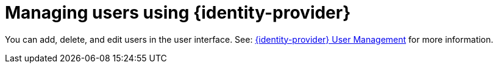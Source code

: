 // configuring-authorization

[id="managing-users-using-keycloak_{context}"]
= Managing users using {identity-provider}

You can add, delete, and edit users in the user interface. See: https://www.keycloak.org/docs/latest/server_admin/index.html#user-management[{identity-provider} User Management] for more information.
